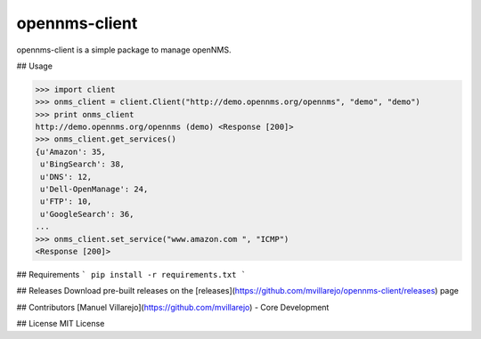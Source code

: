 opennms-client
==============

.. image:: https://travis-ci.org/mvillarejo/opennms-client.png?branch=master
        :target: https://travis-ci.org/mvillarejo/opennms-client

opennms-client is a simple package to manage openNMS.

## Usage

.. code-block:: python

    >>> import client
    >>> onms_client = client.Client("http://demo.opennms.org/opennms", "demo", "demo")
    >>> print onms_client
    http://demo.opennms.org/opennms (demo) <Response [200]>
    >>> onms_client.get_services()
    {u'Amazon': 35,
     u'BingSearch': 38,
     u'DNS': 12,
     u'Dell-OpenManage': 24,
     u'FTP': 10,
     u'GoogleSearch': 36,
    ...
    >>> onms_client.set_service("www.amazon.com ", "ICMP")
    <Response [200]>



## Requirements
```
pip install -r requirements.txt
```

## Releases
Download pre-built releases on the [releases](https://github.com/mvillarejo/opennms-client/releases) page

## Contributors
[Manuel Villarejo](https://github.com/mvillarejo) - Core Development

## License
MIT License
